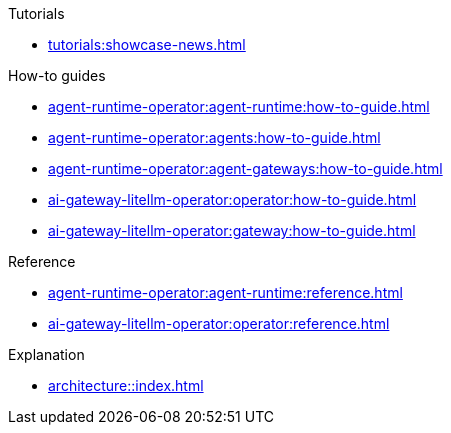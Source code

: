 .Tutorials
** xref:tutorials:showcase-news.adoc[]

.How-to guides
* xref:agent-runtime-operator:agent-runtime:how-to-guide.adoc[]
* xref:agent-runtime-operator:agents:how-to-guide.adoc[]
* xref:agent-runtime-operator:agent-gateways:how-to-guide.adoc[]
* xref:ai-gateway-litellm-operator:operator:how-to-guide.adoc[]
* xref:ai-gateway-litellm-operator:gateway:how-to-guide.adoc[]

.Reference
* xref:agent-runtime-operator:agent-runtime:reference.adoc[]
* xref:ai-gateway-litellm-operator:operator:reference.adoc[]

.Explanation
** xref:architecture::index.adoc[]
